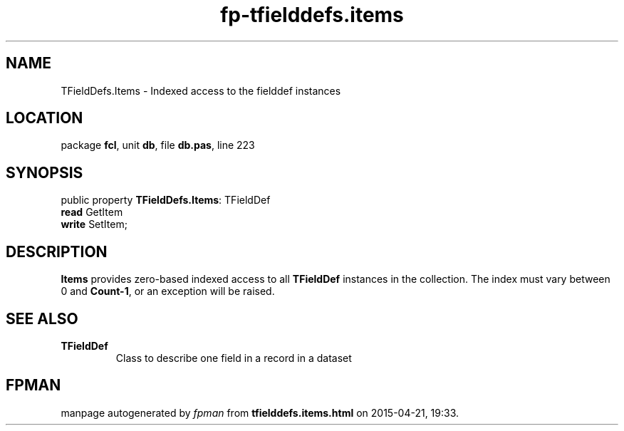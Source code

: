 .\" file autogenerated by fpman
.TH "fp-tfielddefs.items" 3 "2014-03-14" "fpman" "Free Pascal Programmer's Manual"
.SH NAME
TFieldDefs.Items - Indexed access to the fielddef instances
.SH LOCATION
package \fBfcl\fR, unit \fBdb\fR, file \fBdb.pas\fR, line 223
.SH SYNOPSIS
public property \fBTFieldDefs.Items\fR: TFieldDef
  \fBread\fR GetItem
  \fBwrite\fR SetItem;
.SH DESCRIPTION
\fBItems\fR provides zero-based indexed access to all \fBTFieldDef\fR instances in the collection. The index must vary between 0 and \fBCount-1\fR, or an exception will be raised.


.SH SEE ALSO
.TP
.B TFieldDef
Class to describe one field in a record in a dataset

.SH FPMAN
manpage autogenerated by \fIfpman\fR from \fBtfielddefs.items.html\fR on 2015-04-21, 19:33.

